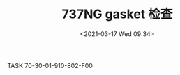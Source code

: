# -*- eval: (setq org-download-image-dir (concat default-directory "./static/737NG gasket 检查/")); -*-
:PROPERTIES:
:ID:       77FD152A-8007-47E3-9D28-A0DDF66E07F4
:END:
#+LATEX_CLASS: my-article
#+DATE: <2021-03-17 Wed 09:34>
#+TITLE: 737NG gasket 检查

TASK 70-30-01-910-802-F00
